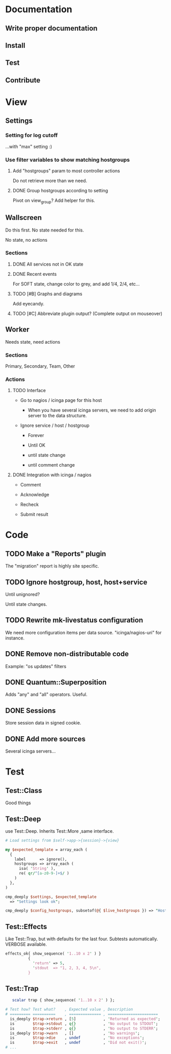 * Documentation
** Write proper documentation
** Install
** Test
** Contribute

* View
** Settings

*** Setting for log cutoff

    ...with "max" setting :)

*** Use filter variables to show matching hostgroups

**** Add "hostgroups" param to most controller actions

     Do not retrieve more than we need.

**** DONE Group hostgroups according to setting

     Pivot on view_group?  Add helper for this.

** Wallscreen

   Do this first. No state needed for this.

   No state, no actions

*** Sections

**** DONE All services not in OK state

**** DONE Recent events

     For SOFT state, change color to grey, and add 1/4, 2/4, etc...

**** TODO [#B] Graphs and diagrams

     Add eyecandy.

**** TODO [#C] Abbreviate plugin output?  (Complete output on mouseover)

** Worker

   Needs state, need actions

*** Sections
    Primary, Secondary, Team, Other

*** Actions

**** TODO Interface

     - Go to nagios / icinga page for this host

       - When you have several icinga servers, we need to add origin
         server to the data structure.

     - Ignore service / host / hostgroup

       - Forever

       - Until OK

       - until state change

       - until comment change

**** DONE Integration with icinga / nagios

     - Comment

     - Acknowledge

     - Recheck

     - Submit result

* Code

** TODO Make a "Reports" plugin
   The "migration" report is highly site specific.

** TODO Ignore hostgroup, host, host+service

   Until unignored?

   Until state changes.

** TODO Rewrite mk-livestatus configuration

   We need more configuration items per data source.
   "icinga/nagios-uri" for instance.

** DONE Remove non-distributable code
   Example: "os updates" filters

** DONE Quantum::Superposition
   Adds "any" and "all" operators. Useful.

** DONE Sessions
   Store session data in signed cookie.

** DONE Add more sources

   Several icinga servers...

* Test

** Test::Class

   Good things

** Test::Deep

   use Test::Deep.  Inherits Test::More ,same interface.

#+BEGIN_SRC perl
   # Load settings from $self->app->{session}->{view}

   my $expected_template = array_each (
     {
       label      => ignore(),
       hostgroups => array_each (
         isa( 'String' ),
         re( qr/^[a-z0-9-]+$/ )
       )
     },
   )

   cmp_deeply $settings, $expected_template
     => "Settings look ok";
#+END_SRC

#+BEGIN_SRC perl
     cmp_deeply $config_hostgroups, subsetof(@{ $live_hostgroups }) => "Hostgroups is a subset of the live set"
#+END_SRC


** Test::Effects

   Like Test::Trap, but with defaults for the last four. Subtests
   automatically.  VERBOSE available.

#+BEGIN_SRC perl
   effects_ok{ show_sequence( '1..10 x 2' ) }
             {
               'return' => 5,
               'stdout  => "1, 2, 3, 4, 5\n",
             }
#+END_SRC


** Test::Trap

#+BEGIN_SRC perl
   scalar trap { show_sequence( '1..10 x 2' ) };

# Test how? Test what?    , Expected value , Description
# ========= ==========    , ============== , ======================
  is_deeply $trap->return , [5]            , 'Returned as expected';
  is        $trap->stdout , q{}            , 'No output to STDOUT';
  is        $trap->stderr , q{}            , 'No output to STDERR';
  is_deeply $trap->warn   , []             , 'No warnings';
  is        $trap->die    , undef          , 'No exceptions';
  is        $trap->exit   , undef          , 'Did not exit()';
# ...
#+END_SRC
